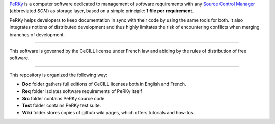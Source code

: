PeRKy_ is a computer software dedicated to management of software requirements
with any `Source Control Manager`_ (abbreviated *SCM*) as storage layer, based
on a simple principle: **1 file per requirement**.

.. _PeRKy: http://www.github.com/seventh/prk
.. _`Source Control Manager`: http://en.wikipedia.org/Source_Control_Management

PeRKy helps developers to keep documentation in sync with their code by using
the same tools for both. It also integrates notions of distributed development
and thus highly limitates the risk of encountering conflicts when merging
branches of development.

------------------------------------------------------------------------------

This software is governed by the CeCILL license under French law and abiding
by the rules of distribution of free software.

------------------------------------------------------------------------------

This repository is organized the following way:

- **Doc** folder gathers full editions of CeCILL licenses both in English and
  French.

- **Req** folder isolates software requirements of PeRKy itself

- **Src** folder contains PeRKy source code.

- **Test** folder contains PeRKy test suite.

- **Wiki** folder stores copies of github wiki pages, which offers tutorials
  and how-tos.
